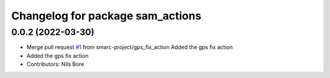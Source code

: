 ^^^^^^^^^^^^^^^^^^^^^^^^^^^^^^^^^
Changelog for package sam_actions
^^^^^^^^^^^^^^^^^^^^^^^^^^^^^^^^^

0.0.2 (2022-03-30)
------------------
* Merge pull request `#1 <https://github.com/smarc-project/sam_common/issues/1>`_ from smarc-project/gps_fix_action
  Added the gps fix action
* Added the gps fix action
* Contributors: Nils Bore
